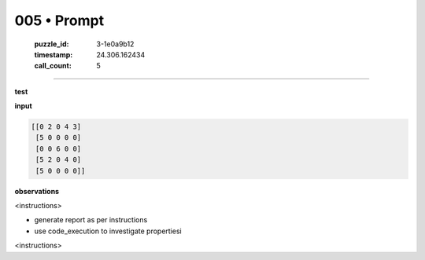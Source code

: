 005 • Prompt
============

   :puzzle_id: 3-1e0a9b12
   :timestamp: 24.306.162434
   :call_count: 5



====

**test**

**input**


.. code-block::

    [[0 2 0 4 3]
     [5 0 0 0 0]
     [0 0 6 0 0]
     [5 2 0 4 0]
     [5 0 0 0 0]]


.. image:: _images/004-test_input.png
   :alt: _images/004-test_input.png


**observations**

<instructions>

- generate report as per instructions

- use code_execution to investigate propertiesi

<\instructions>


.. seealso::

   - :doc:`005-history`
   - :doc:`005-response`

